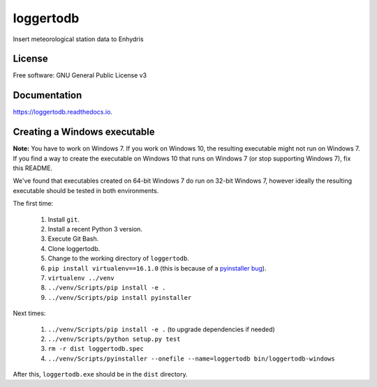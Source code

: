 ==========
loggertodb
==========


.. image:: https://img.shields.io/travis/openmeteo/loggertodb.svg
        :target: https://travis-ci.org/openmeteo/loggertodb

.. image:: https://codecov.io/github/openmeteo/loggertodb/coverage.svg
        :target: https://codecov.io/gh/openmeteo/loggertodb
        :alt: Coverage

.. image:: https://img.shields.io/pypi/v/loggertodb.svg
        :target: https://pypi.python.org/pypi/loggertodb

.. image:: https://readthedocs.org/projects/loggertodb/badge/?version=latest
        :target: https://loggertodb.readthedocs.io/en/latest/?badge=latest
        :alt: Documentation Status

.. image:: https://pyup.io/repos/github/openmeteo/loggertodb/shield.svg
     :target: https://pyup.io/repos/github/openmeteo/loggertodb/
     :alt: Updates



Insert meteorological station data to Enhydris

License
=======

Free software: GNU General Public License v3

Documentation
=============

https://loggertodb.readthedocs.io.

Creating a Windows executable
=============================

**Note:** You have to work on Windows 7. If you work on Windows 10, the
resulting executable might not run on Windows 7. If you find a way to
create the executable on Windows 10 that runs on Windows 7 (or stop
supporting Windows 7), fix this README.

We've found that executables created on 64-bit Windows 7 do run on
32-bit Windows 7, however ideally the resulting executable should be
tested in both environments.

The first time:

 1. Install ``git``.
 2. Install a recent Python 3 version.
 3. Execute Git Bash.
 4. Clone loggertodb.
 5. Change to the working directory of ``loggertodb``.
 6. ``pip install virtualenv==16.1.0`` (this is because of a
    `pyinstaller bug`_).
 7. ``virtualenv ../venv``
 8. ``../venv/Scripts/pip install -e .``
 9. ``../venv/Scripts/pip install pyinstaller``

.. _pyinstaller bug: https://github.com/pyinstaller/pyinstaller/issues/4064

Next times:

 1. ``../venv/Scripts/pip install -e .`` (to upgrade dependencies if needed)
 2. ``../venv/Scripts/python setup.py test``
 3. ``rm -r dist loggertodb.spec``
 4. ``../venv/Scripts/pyinstaller --onefile --name=loggertodb bin/loggertodb-windows``

After this, ``loggertodb.exe`` should be in the ``dist`` directory.
